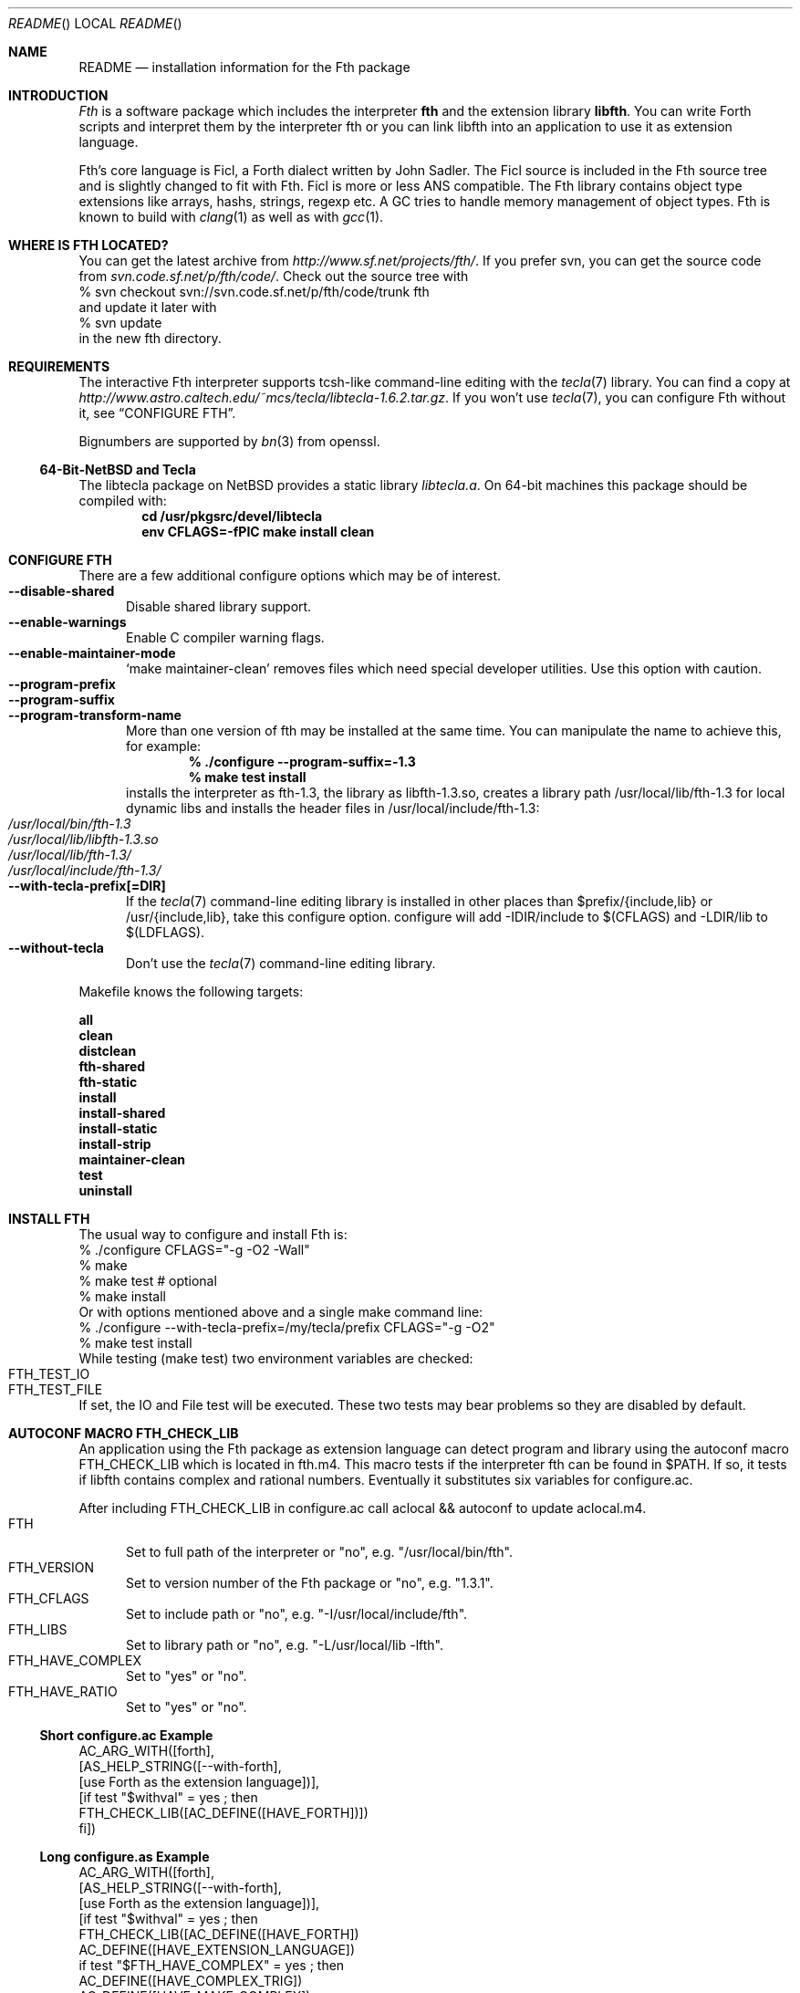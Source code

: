 .\" Copyright (c) 2012-2013 Michael Scholz <mi-scholz@users.sourceforge.net>
.\" All rights reserved.
.\"
.\" Redistribution and use in source and binary forms, with or without
.\" modification, are permitted provided that the following conditions
.\" are met:
.\" 1. Redistributions of source code must retain the above copyright
.\"    notice, this list of conditions and the following disclaimer.
.\" 2. Redistributions in binary form must reproduce the above copyright
.\"    notice, this list of conditions and the following disclaimer in the
.\"    documentation and/or other materials provided with the distribution.
.\"
.\" THIS SOFTWARE IS PROVIDED BY THE AUTHOR AND CONTRIBUTORS ``AS IS'' AND
.\" ANY EXPRESS OR IMPLIED WARRANTIES, INCLUDING, BUT NOT LIMITED TO, THE
.\" IMPLIED WARRANTIES OF MERCHANTABILITY AND FITNESS FOR A PARTICULAR PURPOSE
.\" ARE DISCLAIMED.  IN NO EVENT SHALL THE AUTHOR OR CONTRIBUTORS BE LIABLE
.\" FOR ANY DIRECT, INDIRECT, INCIDENTAL, SPECIAL, EXEMPLARY, OR CONSEQUENTIAL
.\" DAMAGES (INCLUDING, BUT NOT LIMITED TO, PROCUREMENT OF SUBSTITUTE GOODS
.\" OR SERVICES; LOSS OF USE, DATA, OR PROFITS; OR BUSINESS INTERRUPTION)
.\" HOWEVER CAUSED AND ON ANY THEORY OF LIABILITY, WHETHER IN CONTRACT, STRICT
.\" LIABILITY, OR TORT (INCLUDING NEGLIGENCE OR OTHERWISE) ARISING IN ANY WAY
.\" OUT OF THE USE OF THIS SOFTWARE, EVEN IF ADVISED OF THE POSSIBILITY OF
.\" SUCH DAMAGE.
.\"
.\" @(#)README.man	1.25 10/15/13
.\"
.Dd October 15, 2013
.Dt README
.Os
.\"
.\" NAME
.\"
.Sh NAME
.Nm README
.Nd installation information for the Fth package
.\"
.\" INTRODUCTION
.\"
.Sh INTRODUCTION
.Em Fth
is a software package which includes the interpreter 
.Ic fth 
and the extension library
.Ic libfth .
You can write Forth scripts and interpret them by the interpreter fth
or you can link libfth into an application to use it as extension
language.
.Pp
Fth's core language is Ficl, a Forth dialect written by John Sadler.
The Ficl source is included in the Fth source tree and is slightly
changed to fit with Fth.  Ficl is more or less ANS compatible.  The
Fth library contains object type extensions like arrays, hashs,
strings, regexp etc.  A GC tries to handle memory management of
object types.  Fth is known to build with 
.Xr clang 1
as well as with
.Xr gcc 1 .
.\"
.\" WHERE IS FTH LOCATED?
.\"
.Sh WHERE IS FTH LOCATED?
You can get the latest archive from
.Pa http://www.sf.net/projects/fth/ .
If you prefer svn, you can get the source code from
.Pa svn.code.sf.net/p/fth/code/ .
Check out the source tree with
.Bd -literal -compact
% svn checkout svn://svn.code.sf.net/p/fth/code/trunk fth
.Ed
and update it later with
.Bd -literal -compact
% svn update
.Ed
in the new fth directory.
.\"
.\" REQUIREMENTS
.\"
.Sh REQUIREMENTS
The interactive Fth interpreter supports tcsh-like command-line editing
with the
.Xr tecla 7 
library.  You can find a copy at
.Pa http://www.astro.caltech.edu/~mcs/tecla/libtecla-1.6.2.tar.gz .
If you won't use 
.Xr tecla 7 ,
you can configure Fth without it, see
.Sx "CONFIGURE FTH" .
.Pp
Bignumbers are supported by 
.Xr bn 3
from openssl.
.Ss 64-Bit-NetBSD and Tecla
The libtecla package on
.Nx
provides a static library
.Pa libtecla.a .
On 64-bit machines this package should be compiled with:
.Dl cd /usr/pkgsrc/devel/libtecla
.Dl env CFLAGS=-fPIC make install clean
.\"
.\" CONFIGURE FTH
.\"
.Sh CONFIGURE FTH
There are a few additional configure options which may be of interest.
.Bl -tag -width MMM -compact
.It Fl Fl disable\(hyshared
Disable shared library support.
.It Fl Fl enable\(hywarnings
Enable C compiler warning flags.
.It Fl Fl enable\(hymaintainer\(hymode
\(oqmake maintainer-clean\(cq removes files which need special
developer utilities.  Use this option with caution.
.It Fl Fl program\(hyprefix
.It Fl Fl program\(hysuffix
.It Fl Fl program\(hytransform\(hyname
More than one version of fth may be installed at the same time.  You
can manipulate the name to achieve this, for example:
.Dl % ./configure --program-suffix=-1.3
.Dl % make test install
installs the interpreter as fth-1.3, the library as libfth-1.3.so,
creates a library path /usr/local/lib/fth-1.3 for local dynamic
libs and installs the header files in /usr/local/include/fth-1.3:
.Bl -tag -compact
.It Pa /usr/local/bin/fth-1.3
.It Pa /usr/local/lib/libfth-1.3.so
.It Pa /usr/local/lib/fth-1.3/
.It Pa /usr/local/include/fth-1.3/
.El
.It Fl Fl with\(hytecla\(hyprefix[=DIR]
If the
.Xr tecla 7
command-line editing library is installed in other places than
$prefix/{include,lib} or /usr/{include,lib}, take this configure option.
configure will add -IDIR/include to $(CFLAGS) and -LDIR/lib to
$(LDFLAGS).
.It Fl Fl without\(hytecla
Don't use the 
.Xr tecla 7
command-line editing library.
.El
.Pp
Makefile knows the following targets:
.Bl -diag
.It all
.It clean
.It distclean
.It fth\(hyshared
.It fth\(hystatic
.It install
.It install\(hyshared
.It install\(hystatic
.It install\(hystrip
.It maintainer\(hyclean
.It test
.It uninstall
.El
.\"
.\" INSTALL FTH
.\"
.Sh INSTALL FTH
The usual way to configure and install Fth is:
.Bd -literal -compact
% ./configure CFLAGS=\(dq-g -O2 -Wall\(dq
% make
% make test # optional
% make install
.Ed
Or with options mentioned above and a single make command line:
.Bd -literal -compact
% ./configure --with-tecla-prefix=/my/tecla/prefix CFLAGS=\(dq-g -O2\(dq
% make test install
.Ed
./configure -h presents all configure options.
While testing (make test) two environment variables are checked:
.Bl -tag -compact
.It Dv FTH_TEST_IO
.It Dv FTH_TEST_FILE
.El
If set, the IO and File test will be executed.  These two tests may
bear problems so they are disabled by default.
.\"
.\" AUTOCONF MACRO FTH_CHECK_LIB
.\"
.Sh AUTOCONF MACRO FTH_CHECK_LIB
An application using the Fth package as extension language can detect
program and library using the autoconf macro FTH_CHECK_LIB which is
located in fth.m4.  This macro tests if the interpreter fth can be
found in $PATH.  If so, it tests if libfth contains complex and
rational numbers.  Eventually it substitutes six variables for
configure.ac.
.Pp
After including FTH_CHECK_LIB in configure.ac call aclocal && autoconf
to update aclocal.m4.
.Bl -tag -width MMM -compact
.It FTH
Set to full path of the interpreter or \(dqno\(dq, e.g.
\(dq/usr/local/bin/fth\(dq.
.It FTH_VERSION
Set to version number of the Fth package or \(dqno\(dq, e.g.
\(dq1.3.1\(dq.
.It FTH_CFLAGS
Set to include path or \(dqno\(dq, e.g. \(dq-I/usr/local/include/fth\(dq.
.It FTH_LIBS
Set to library path or \(dqno\(dq, e.g. \(dq-L/usr/local/lib -lfth\(dq.
.It FTH_HAVE_COMPLEX
Set to \(dqyes\(dq or \(dqno\(dq.
.It FTH_HAVE_RATIO
Set to \(dqyes\(dq or \(dqno\(dq.
.El
.Ss Short configure.ac Example
.Bd -literal -compact
AC_ARG_WITH([forth],
            [AS_HELP_STRING([--with-forth],
                            [use Forth as the extension language])],
            [if test \(dq$withval\(dq = yes ; then
                FTH_CHECK_LIB([AC_DEFINE([HAVE_FORTH])])
            fi])
.Ed
.Ss Long configure.as Example
.Bd -literal -compact
AC_ARG_WITH([forth],
            [AS_HELP_STRING([--with-forth],
                            [use Forth as the extension language])],
            [if test \(dq$withval\(dq = yes ; then
                FTH_CHECK_LIB([AC_DEFINE([HAVE_FORTH])
                               AC_DEFINE([HAVE_EXTENSION_LANGUAGE])
                               if test \(dq$FTH_HAVE_COMPLEX\(dq = yes ; then
                                  AC_DEFINE([HAVE_COMPLEX_TRIG])
                                  AC_DEFINE([HAVE_MAKE_COMPLEX])
                                  AC_DEFINE([HAVE_MAKE_RECTANGULAR])
                               fi
                               if test \(dq$FTH_HAVE_RATIO\(dq = yes ; then
                                  AC_DEFINE([HAVE_MAKE_RATIO])
                               fi
                               AC_SUBST(XEN_CFLAGS, $FTH_CFLAGS)
                               AC_SUBST(XEN_LIBS,   $FTH_LIBS)
                               LOCAL_LANGUAGE=\(dqForth\(dq
                               ac_snd_have_extension_language=yes])
            fi])
.Ed
.\"
.\" RUNNING FTH
.\"
.Sh RUNNING FTH
Fth builds and runs on these systems:
.Ss Current builds
.Bd -literal -compact
FTH 1.3.7 (2013/10/05) [amd64-portbld-freebsd9.2]
FTH 1.3.7 (2013/10/05) [i386-portbld-freebsd8.4]
FTH 1.3.7 (2013/10/05) [i386-mnet-freebsd9.0] (arbornet.org)
FTH 1.3.7 (2013/10/05) [i386-intel-openbsd5.0] (grex.org)
FTH 1.3.7 (2013/10/05) [amd64-sdf-netbsd6.1] (sdf.org)
FTH 1.3.7 (2013/10/05) [x86_64-debian-linux-gnu3.2.0] (freeshell.de)
.Ed
.Ss VirtualBox
.Bd -literal -compact
FTH 1.3.7 (2013/10/05) [amd64-vbox-freebsd11.0]
FTH 1.3.7 (2013/10/05) [amd64-vbox-netbsd6.99.24]
FTH 1.3.7 (2013/10/05) [amd64-vbox-openbsd5.4]
FTH 1.3.7 (2013/10/05) [x86_64-vboxdebian-linux-gnu3.10]
#
FTH 1.3.0 (01-Mar-2012) [i686-vbox-minix3.1.8]
FTH 1.3.0 (01-Mar-2012) [i686-ubuntu-linux-gnu3.0.0]
FTH 1.3.0 (01-Mar-2012) [i686-centos-linux-gnu2.6.32]
.Ed
.Ss More machines
With much help from Bill Schottstaedt, the author of the sound editor
Snd, Fth could be tested on these machines:
.Pp
.Bd -literal -compact
FTH 0.12.00 (13-Oct-06) [sparc-sun-solaris2.9]      okay
FTH 0.12.00 (13-Sep-06) [i386-pc-solaris2.10]       okay
FTH 0.10.22 (13-Sep-06) [i386-pc-solaris2.9]        okay
FTH 0.10.22 (13-Sep-06) [i686-pc-linux-gnu]         okay
FTH 0.10.22 (13-Sep-06) [powerpc64-linux-gnu]       okay
FTH 0.10.22 (13-Sep-06) [x86_64-linux-gnu]          okay
FTH 0.10.22 (13-Sep-06) [alphaev67-linux-gnu]       not yet
FTH 0.10.22 (13-Sep-06) [i386-freebsd5.4]           okay
FTH 0.10.22 (13-Sep-06) [i386-netbsdelf2.0.2]       okay
FTH 0.10.22 (13-Sep-06) [i386-openbsd3.8]           okay
FTH 0.10.20 (04-Sep-06) [i686-apple-darwin8.7.1]    okay
.Ed
.\" README.man ends here

